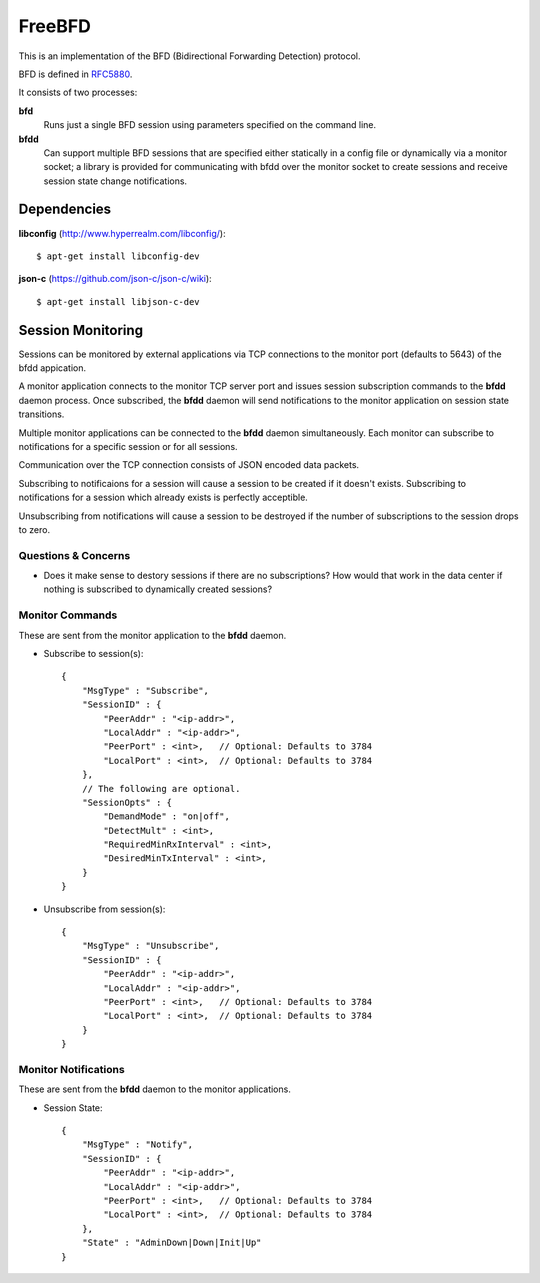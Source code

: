 =========
 FreeBFD
=========

This is an implementation of the BFD (Bidirectional Forwarding
Detection) protocol.

BFD is defined in `RFC5880 <http://tools.ietf.org/html/rfc5880>`_.

It consists of two processes:

**bfd**
    Runs just a single BFD session using parameters specified on the
    command line.

**bfdd**
    Can support multiple BFD sessions that are specified either
    statically in a config file or dynamically via a monitor socket; a
    library is provided for communicating with bfdd over the monitor
    socket to create sessions and receive session state change
    notifications.

Dependencies
------------

**libconfig** (http://www.hyperrealm.com/libconfig/)::

    $ apt-get install libconfig-dev

**json-c** (https://github.com/json-c/json-c/wiki)::

    $ apt-get install libjson-c-dev

Session Monitoring
------------------

Sessions can be monitored by external applications via TCP connections
to the monitor port (defaults to 5643) of the bfdd appication.

A monitor application connects to the monitor TCP server port and
issues session subscription commands to the **bfdd** daemon process.
Once subscribed, the **bfdd** daemon will send notifications to the
monitor application on session state transitions.

Multiple monitor applications can be connected to the **bfdd** daemon
simultaneously. Each monitor can subscribe to notifications for a
specific session or for all sessions.

Communication over the TCP connection consists of JSON encoded data
packets.

Subscribing to notificaions for a session will cause a session to be
created if it doesn't exists. Subscribing to notifications for a
session which already exists is perfectly acceptible.

Unsubscribing from notifications will cause a session to be destroyed
if the number of subscriptions to the session drops to zero.

Questions & Concerns
++++++++++++++++++++

* Does it make sense to destory sessions if there are no
  subscriptions? How would that work in the data center if nothing is
  subscribed to dynamically created sessions?

Monitor Commands
++++++++++++++++

These are sent from the monitor application to the **bfdd** daemon.

* Subscribe to session(s)::

    {
        "MsgType" : "Subscribe",
        "SessionID" : {
            "PeerAddr" : "<ip-addr>",
            "LocalAddr" : "<ip-addr>",
            "PeerPort" : <int>,   // Optional: Defaults to 3784
            "LocalPort" : <int>,  // Optional: Defaults to 3784
        },
        // The following are optional.
        "SessionOpts" : {
            "DemandMode" : "on|off",
            "DetectMult" : <int>,
            "RequiredMinRxInterval" : <int>,
            "DesiredMinTxInterval" : <int>,
        }
    }

* Unsubscribe from session(s)::

    {
        "MsgType" : "Unsubscribe",
        "SessionID" : {
            "PeerAddr" : "<ip-addr>",
            "LocalAddr" : "<ip-addr>",
            "PeerPort" : <int>,   // Optional: Defaults to 3784
            "LocalPort" : <int>,  // Optional: Defaults to 3784
        }
    }

Monitor Notifications
+++++++++++++++++++++

These are sent from the **bfdd** daemon to the monitor applications.

* Session State::

    {
        "MsgType" : "Notify",
        "SessionID" : {
            "PeerAddr" : "<ip-addr>",
            "LocalAddr" : "<ip-addr>",
            "PeerPort" : <int>,   // Optional: Defaults to 3784
            "LocalPort" : <int>,  // Optional: Defaults to 3784
        },
        "State" : "AdminDown|Down|Init|Up"
    }
